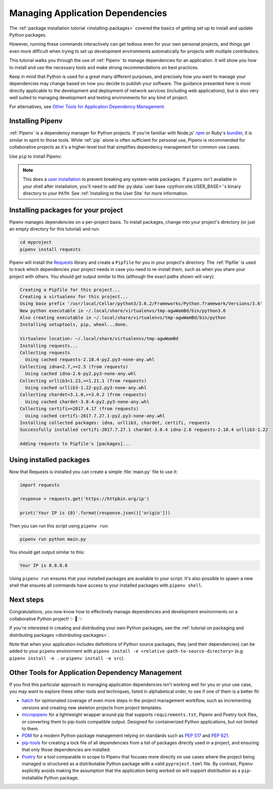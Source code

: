 .. _managing-dependencies:

Managing Application Dependencies
=================================

The :ref:`package installation tutorial <installing-packages>`
covered the basics of getting set up to install and update Python packages.

However, running these commands interactively can get tedious even for your
own personal projects, and things get even more difficult when trying to set up
development environments automatically for projects with multiple contributors.

This tutorial walks you through the use of :ref:`Pipenv` to manage dependencies
for an application. It will show you how to install and use the necessary tools
and make strong recommendations on best practices.

Keep in mind that Python is used for a great many different purposes, and
precisely how you want to manage your dependencies may change based on how you
decide to publish your software. The guidance presented here is most directly
applicable to the development and deployment of network services (including
web applications), but is also very well suited to managing development and
testing environments for any kind of project.

For alternatives, see `Other Tools for Application Dependency Management`_.

Installing Pipenv
-----------------

:ref:`Pipenv` is a dependency manager for Python projects. If you're familiar
with Node.js' `npm`_ or Ruby's `bundler`_, it is similar in spirit to those
tools. While :ref:`pip` alone is often sufficient for personal use, Pipenv is
recommended for collaborative projects as it's a higher-level tool that
simplifies dependency management for common use cases.

Use ``pip`` to install Pipenv:

.. tab:: Unix/macOS

    .. code-block:: bash

        python3 -m pip install --user pipenv

.. tab:: Windows

    .. code-block:: bat

        py -m pip install --user pipenv

.. _pipenv-user-base:

.. Note:: This does a `user installation`_ to prevent breaking any system-wide
    packages. If ``pipenv`` isn't available in your shell after installation,
    you'll need to add the :py:data:`user base <python:site.USER_BASE>`'s
    binary directory to your ``PATH``.
    See :ref:`Installing to the User Site` for more information.

.. _npm: https://www.npmjs.com/
.. _bundler: https://bundler.io/
.. _user installation: https://pip.pypa.io/en/stable/user_guide/#user-installs

Installing packages for your project
------------------------------------

Pipenv manages dependencies on a per-project basis. To install packages,
change into your project's directory (or just an empty directory for this
tutorial) and run:

.. code-block:: bash

    cd myproject
    pipenv install requests

Pipenv will install the `Requests`_ library and create a ``Pipfile``
for you in your project's directory. The :ref:`Pipfile` is used to track which
dependencies your project needs in case you need to re-install them, such as
when you share your project with others. You should get output similar to this
(although the exact paths shown will vary):

.. code-block:: text

    Creating a Pipfile for this project...
    Creating a virtualenv for this project...
    Using base prefix '/usr/local/Cellar/python3/3.6.2/Frameworks/Python.framework/Versions/3.6'
    New python executable in ~/.local/share/virtualenvs/tmp-agwWamBd/bin/python3.6
    Also creating executable in ~/.local/share/virtualenvs/tmp-agwWamBd/bin/python
    Installing setuptools, pip, wheel...done.

    Virtualenv location: ~/.local/share/virtualenvs/tmp-agwWamBd
    Installing requests...
    Collecting requests
      Using cached requests-2.18.4-py2.py3-none-any.whl
    Collecting idna<2.7,>=2.5 (from requests)
      Using cached idna-2.6-py2.py3-none-any.whl
    Collecting urllib3<1.23,>=1.21.1 (from requests)
      Using cached urllib3-1.22-py2.py3-none-any.whl
    Collecting chardet<3.1.0,>=3.0.2 (from requests)
      Using cached chardet-3.0.4-py2.py3-none-any.whl
    Collecting certifi>=2017.4.17 (from requests)
      Using cached certifi-2017.7.27.1-py2.py3-none-any.whl
    Installing collected packages: idna, urllib3, chardet, certifi, requests
    Successfully installed certifi-2017.7.27.1 chardet-3.0.4 idna-2.6 requests-2.18.4 urllib3-1.22

    Adding requests to Pipfile's [packages]...

.. _Requests: https://pypi.org/project/requests/


Using installed packages
------------------------

Now that Requests is installed you can create a simple :file:`main.py` file
to use it:

.. code-block:: python

    import requests

    response = requests.get('https://httpbin.org/ip')

    print('Your IP is {0}'.format(response.json()['origin']))

Then you can run this script using ``pipenv run``:

.. code-block:: bash

    pipenv run python main.py

You should get output similar to this:

.. code-block:: text

    Your IP is 8.8.8.8

Using ``pipenv run`` ensures that your installed packages are available to
your script. It's also possible to spawn a new shell that ensures all commands
have access to your installed packages with ``pipenv shell``.


Next steps
----------

Congratulations, you now know how to effectively manage dependencies and
development environments on a collaborative Python project! ✨ 🍰 ✨

If you're interested in creating and distributing your own Python packages, see
the :ref:`tutorial on packaging and distributing packages <distributing-packages>`.

Note that when your application includes definitions of Python source packages,
they (and their dependencies) can be added to your ``pipenv`` environment with
``pipenv install -e <relative-path-to-source-directory>`` (e.g.
``pipenv install -e .`` or ``pipenv install -e src``).


.. _other-dependency-management-tools:

Other Tools for Application Dependency Management
-------------------------------------------------

If you find this particular approach to managing application dependencies isn't
working well for you or your use case, you may want to explore these other tools
and techniques, listed in alphabetical order, to see if one of them is a better fit:

* `hatch <https://github.com/pypa/hatch>`_ for opinionated coverage of even
  more steps in the project management workflow, such as incrementing versions
  and creating new skeleton projects from project templates.
* `micropipenv <https://github.com/thoth-station/micropipenv>`_ for a lightweight
  wrapper around pip that supports ``requirements.txt``, Pipenv and Poetry lock files,
  or converting them to pip-tools compatible output. Designed for containerized
  Python applications, but not limited to them.
* `PDM <https://github.com/pdm-project/pdm>`_ for a modern Python package
  management relying on standards such as :pep:`517` and :pep:`621`.
* `pip-tools <https://github.com/jazzband/pip-tools>`_ for creating a lock file of all
  dependencies from a list of packages directly used in a project, and ensuring that
  only those dependencies are installed.
* `Poetry <https://github.com/python-poetry/poetry>`__ for a tool comparable in scope
  to Pipenv that focuses more directly on use cases where the project being managed is
  structured as a distributable Python package with a valid ``pyproject.toml`` file.
  By contrast, Pipenv explicitly avoids making the assumption that the application
  being worked on will support distribution as a ``pip``-installable Python package.
